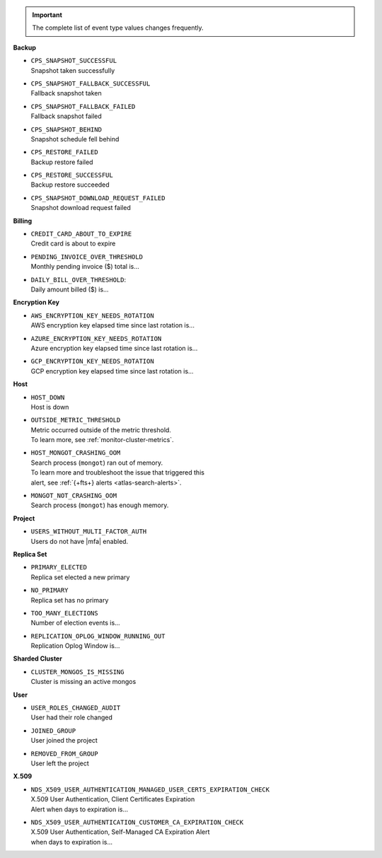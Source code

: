 .. important::

   The complete list of event type values changes frequently.

**Backup**

- | ``CPS_SNAPSHOT_SUCCESSFUL``
  | Snapshot taken successfully

- | ``CPS_SNAPSHOT_FALLBACK_SUCCESSFUL``
  | Fallback snapshot taken

- | ``CPS_SNAPSHOT_FALLBACK_FAILED``
  | Fallback snapshot failed

- | ``CPS_SNAPSHOT_BEHIND``
  | Snapshot schedule fell behind

- | ``CPS_RESTORE_FAILED``
  | Backup restore failed

- | ``CPS_RESTORE_SUCCESSFUL``
  | Backup restore succeeded

- | ``CPS_SNAPSHOT_DOWNLOAD_REQUEST_FAILED``
  | Snapshot download request failed

**Billing**
     
- | ``CREDIT_CARD_ABOUT_TO_EXPIRE``
  | Credit card is about to expire

- | ``PENDING_INVOICE_OVER_THRESHOLD``
  | Monthly pending invoice ($) total is...

- | ``DAILY_BILL_OVER_THRESHOLD``:
  | Daily amount billed ($) is...

**Encryption Key**

- | ``AWS_ENCRYPTION_KEY_NEEDS_ROTATION``
  | AWS encryption key elapsed time since last rotation is...

- | ``AZURE_ENCRYPTION_KEY_NEEDS_ROTATION``
  | Azure encryption key elapsed time since last rotation is...

- | ``GCP_ENCRYPTION_KEY_NEEDS_ROTATION``
  | GCP encryption key elapsed time since last rotation is...

**Host**

- | ``HOST_DOWN``
  | Host is down

- | ``OUTSIDE_METRIC_THRESHOLD``
  | Metric occurred outside of the metric threshold.
  | To learn more, see :ref:`monitor-cluster-metrics`.

- | ``HOST_MONGOT_CRASHING_OOM``
  | Search process (``mongot``) ran out of memory.
  | To learn more and troubleshoot the issue that triggered this 
  | alert, see :ref:`{+fts+} alerts <atlas-search-alerts>`.

- | ``MONGOT_NOT_CRASHING_OOM``
  | Search process (``mongot``) has enough memory.

**Project**

- | ``USERS_WITHOUT_MULTI_FACTOR_AUTH``
  | Users do not have |mfa| enabled.

**Replica Set**

- | ``PRIMARY_ELECTED``
  | Replica set elected a new primary

- | ``NO_PRIMARY``
  | Replica set has no primary

- | ``TOO_MANY_ELECTIONS``
  | Number of election events is...

- | ``REPLICATION_OPLOG_WINDOW_RUNNING_OUT``
  | Replication Oplog Window is...

**Sharded Cluster**

- | ``CLUSTER_MONGOS_IS_MISSING``
  | Cluster is missing an active mongos

**User**

- | ``USER_ROLES_CHANGED_AUDIT``
  | User had their role changed

- | ``JOINED_GROUP``
  | User joined the project

- | ``REMOVED_FROM_GROUP``
  | User left the project

**X.509**

- | ``NDS_X509_USER_AUTHENTICATION_MANAGED_USER_CERTS_EXPIRATION_CHECK``
  | X.509 User Authentication, Client Certificates Expiration
  | Alert when days to expiration is...
       
- | ``NDS_X509_USER_AUTHENTICATION_CUSTOMER_CA_EXPIRATION_CHECK``
  | X.509 User Authentication, Self-Managed CA Expiration Alert 
  | when days to expiration is...
